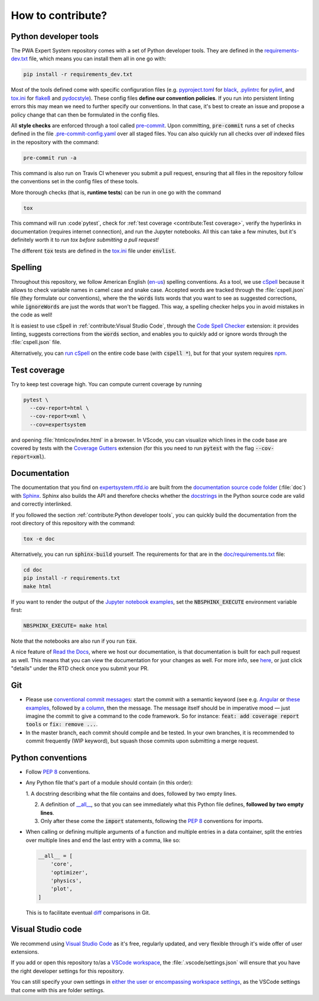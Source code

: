 How to contribute?
==================


Python developer tools
----------------------

The PWA Expert System repository comes with a set of Python developer tools.
They are defined in the `requirements-dev.txt
<https://github.com/ComPWA/expertsystem/blob/master/requirements-dev.txt>`_
file, which means you can install them all in one go with:

.. code-block:: shell

  pip install -r requirements_dev.txt

Most of the tools defined come with specific configuration files (e.g.
`pyproject.toml
<https://github.com/ComPWA/expertsystem/blob/master/pyproject.toml>`_ for
`black <https://black.readthedocs.io/>`_, `.pylintrc
<https://github.com/ComPWA/expertsystem/blob/master/.pylintrc>`_ for `pylint
<http://pylint.pycqa.org/en/latest/>`_, and `tox.ini
<https://github.com/ComPWA/expertsystem/blob/master/tox.ini>`__ for `flake8
<https://flake8.pycqa.org/>`_ and `pydocstyle <http://www.pydocstyle.org/>`_).
These config files **define our convention policies**. If you run into
persistent linting errors this may mean we need to further specify our
conventions. In that case, it's best to create an issue and propose a policy
change that can then be formulated in the config files.

All **style checks** are enforced through a tool called `pre-commit
<https://pre-commit.com/>`_. Upon committing, :code:`pre-commit` runs a set of
checks defined in the file `.pre-commit-config.yaml
<https://github.com/ComPWA/expertsystem/blob/master/.pre-commit-config.yaml>`_
over all staged files. You can also quickly run all checks over *all* indexed
files in the repository with the command:

.. code-block:: shell

  pre-commit run -a

This command is also run on Travis CI whenever you submit a pull request,
ensuring that all files in the repository follow the conventions set in the
config files of these tools.

More thorough checks (that is, **runtime tests**) can be run in one go with the
command

.. code-block:: shell

  tox

This command will run :code`pytest`, check for :ref:`test coverage
<contribute:Test coverage>`, verify the hyperlinks in documentation (requires
internet connection), and run the Jupyter notebooks. All this can take a few
minutes, but it's definitely worth it to *run tox before submitting a pull
request!*

The different :code:`tox` tests are defined in the `tox.ini
<https://github.com/ComPWA/expertsystem/blob/master/tox.ini>`__ file under
:code:`envlist`.


Spelling
--------

Throughout this repository, we follow American English (`en-us
<https://www.andiamo.co.uk/resources/iso-language-codes/>`_) spelling
conventions. As a tool, we use `cSpell
<https://github.com/streetsidesoftware/cspell/blob/master/packages/cspell/README.md>`_
because it allows to check variable names in camel case and snake case.
Accepted words are tracked through the :file:`cspell.json` file (they formulate
our conventions), where the the :code:`words` lists words that you want to see
as suggested corrections, while :code:`ignoreWords` are just the words that
won't be flagged. This way, a spelling checker helps you in avoid mistakes in
the code as well!

It is easiest to use cSpell in :ref:`contribute:Visual Studio Code`, through
the `Code Spell Checker
<https://marketplace.visualstudio.com/items?itemName=streetsidesoftware.code-spell-checker>`_
extension: it provides linting, suggests corrections from the :code:`words`
section, and enables you to quickly add or ignore words through the
:file:`cspell.json` file.

Alternatively, you can `run cSpell
<https://www.npmjs.com/package/cspell#installation>`__ on the entire code base
(with :code:`cspell *`), but for that your system requires `npm
<https://www.npmjs.com/>`_.


Test coverage
-------------

Try to keep test coverage high. You can compute current coverage by running

.. code-block:: shell

  pytest \
    --cov-report=html \
    --cov-report=xml \
    --cov=expertsystem

and opening :file:`htmlcov/index.html` in a browser. In VScode, you can
visualize which lines in the code base are covered by tests with the `Coverage
Gutters
<https://marketplace.visualstudio.com/items?itemName=ryanluker.vscode-coverage-gutters>`_
extension (for this you need to run :code:`pytest` with the flag
:code:`--cov-report=xml`).


Documentation
-------------

The documentation that you find on `expertsystem.rtfd.io
<http://expertsystem.rtfd.io>`_ are built from the `documentation source code
folder <https://github.com/ComPWA/expertsystem/tree/master/doc>`_ (:file:`doc`)
with `Sphinx <https://www.sphinx-doc.org>`_. Sphinx also builds the API and
therefore checks whether the `docstrings
<https://www.python.org/dev/peps/pep-0257/>`_ in the Python source code are
valid and correctly interlinked.

If you followed the section :ref:`contribute:Python developer tools`, you can
quickly build the documentation from the root directory of this repository with
the command:

.. code-block:: shell

  tox -e doc

Alternatively, you can run :code:`sphinx-build` yourself. The requirements for
that are in the `doc/requirements.txt
<https://github.com/ComPWA/expertsystem/blob/master/doc/requirements.txt>`_
file:

.. code-block:: shell

  cd doc
  pip install -r requirements.txt
  make html

If you want to render the output of the `Jupyter notebook examples
<https://github.com/ComPWA/expertsystem/tree/master/examples>`_, set the
:code:`NBSPHINX_EXECUTE` environment variable first:

.. code-block:: shell

  NBSPHINX_EXECUTE= make html

Note that the notebooks are also run if you run :code:`tox`.

A nice feature of `Read the Docs <https://readthedocs.org/>`_, where we host
our documentation, is that documentation is built for each pull request as
well. This means that you can view the documentation for your changes as well.
For more info, see `here
<https://docs.readthedocs.io/en/stable/guides/autobuild-docs-for-pull-requests.html>`__,
or just click "details" under the RTD check once you submit your PR.


Git
---

* Please use
  `conventional commit messages <https://www.conventionalcommits.org/>`_: start
  the commit with a semantic keyword (see e.g. `Angular
  <https://github.com/angular/angular/blob/master/CONTRIBUTING.md#type>`_ or
  `these examples <https://seesparkbox.com/foundry/semantic_commit_messages>`_,
  followed by `a column <https://git-scm.com/docs/git-interpret-trailers>`_,
  then the message. The message itself should be in imperative mood — just
  imagine the commit to give a command to the code framework. So for instance:
  :code:`feat: add coverage report tools` or :code:`fix: remove ...`.

* In the master branch, each commit should compile and be tested. In your own
  branches, it is recommended to commit frequently (WIP keyword), but squash
  those commits upon submitting a merge request.


Python conventions
------------------

* Follow :pep:`8` conventions.

* Any Python file that's part of a module should contain (in this order):

  1. A docstring describing what the file contains and does, followed by two
  empty lines.

  2. A definition of `__all__
     <https://docs.python.org/3/tutorial/modules.html#importing-from-a-package>`_,
     so that you can see immediately what this Python file defines, **followed
     by two empty lines**.

  3. Only after these come the :code:`import` statements, following the
     :pep:`8` conventions for imports.

* When calling or defining multiple arguments of a function and multiple
  entries in a data container, split the entries over multiple lines and end
  the last entry with a comma, like so:

  .. code-block:: python

    __all__ = [
        'core',
        'optimizer',
        'physics',
        'plot',
    ]

  This is to facilitate eventual `diff <https://git-scm.com/docs/git-diff>`_
  comparisons in Git.


Visual Studio code
------------------

We recommend using `Visual Studio Code <https://code.visualstudio.com/>`_ as
it's free, regularly updated, and very flexible through it's wide offer of user
extensions.

If you add or open this repository to/as a `VSCode workspace
<https://code.visualstudio.com/docs/editor/multi-root-workspaces>`_, the
:file:`.vscode/settings.json` will ensure that you have the right developer
settings for this repository.

You can still specify your own settings in `either the user or encompassing
workspace settings <https://code.visualstudio.com/docs/getstarted/settings>`_,
as the VSCode settings that come with this are folder settings.
